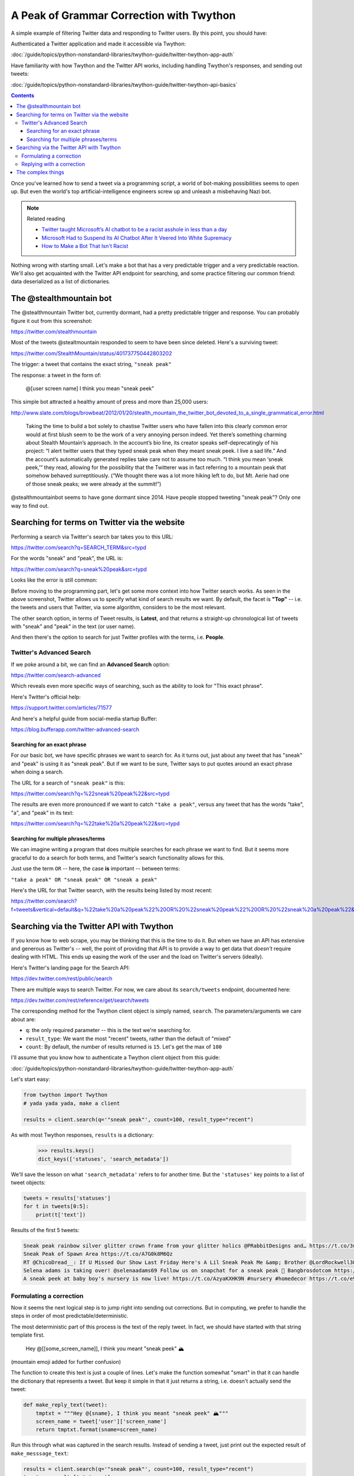 *****************************************
A Peak of Grammar Correction with Twython
*****************************************

A simple example of filtering Twitter data and responding to Twitter users. By this point, you should have:

Authenticated a Twitter application and made it accessible via Twython:

:doc:`/guide/topics/python-nonstandard-libraries/twython-guide/twitter-twython-app-auth`

Have familiarity with how Twython and the Twitter API works, including handling Twython's responses, and sending out tweets:

:doc:`/guide/topics/python-nonstandard-libraries/twython-guide/twitter-twython-api-basics`

.. contents::


Once you've learned how to send a tweet via a programming script, a world of bot-making possibilities seems to open up. But even the world's top artificial-intelligence engineers screw up and unleash a misbehaving Nazi bot.

.. note:: Related reading

    .. raw:: html

        <blockquote class="twitter-tweet" data-lang="en"><p lang="en" dir="ltr">&quot;Tay&quot; went from &quot;humans are super cool&quot; to full nazi in &lt;24 hrs and I&#39;m not at all concerned about the future of AI <a href="https://t.co/xuGi1u9S1A">pic.twitter.com/xuGi1u9S1A</a></p>&mdash; gerry (@geraldmellor) <a href="https://twitter.com/geraldmellor/status/712880710328139776">March 24, 2016</a></blockquote>
        <script async src="//platform.twitter.com/widgets.js" charset="utf-8"></script>

    - `Twitter taught Microsoft’s AI chatbot to be a racist asshole in less than a day <http://www.theverge.com/2016/3/24/11297050/tay-microsoft-chatbot-racist>`_
    - `Microsoft Had to Suspend Its AI Chatbot After It Veered Into White Supremacy <https://motherboard.vice.com/en_us/article/microsoft-suspends-ai-chatbot-after-it-veers-into-white-supremacy-tay-and-you>`_
    - `How to Make a Bot That Isn't Racist <https://motherboard.vice.com/en_us/article/how-to-make-a-not-racist-bot>`_


Nothing wrong with starting small. Let's make a bot that has a very predictable trigger and a very predictable reaction. We'll also get acquainted with the Twitter API endpoint for searching, and some practice filtering our common friend: data deserialized as a list of dictionaries.


The @stealthmountain bot
========================


The @stealthmountain Twitter bot, currently dormant, had a pretty predictable trigger and response. You can probably figure it out from this screenshot:

https://twitter.com/stealthmountain

.. image:: images/twitter-stealthmountain.jpg


Most of the tweets @stealtmountain responded to seem to have been since deleted. Here's a surviving tweet:

https://twitter.com/StealthMountain/status/401737750442803202

.. image:: images/twitter-stealthmountain-reply-tweet.jpg


The trigger: a tweet that contains the exact string, ``"sneak peak"``

The response: a tweet in the form of:

    @[user screen name] I think you mean "sneak peek"



This simple bot attracted a healthy amount of press and more than 25,000 users:

http://www.slate.com/blogs/browbeat/2012/01/20/stealth_mountain_the_twitter_bot_devoted_to_a_single_grammatical_error.html


    Taking the time to build a bot solely to chastise Twitter users who have fallen into this clearly common error would at first blush seem to be the work of a very annoying person indeed. Yet there’s something charming about Stealth Mountain’s approach. In the account’s bio line, its creator speaks self-deprecatingly of his project: “I alert twitter users that they typed sneak peak when they meant sneak peek. I live a sad life.” And the account’s automatically generated replies take care not to assume too much. “I think you mean ‘sneak peek,’” they read, allowing for the possibility that the Twitterer was in fact referring to a mountain peak that somehow behaved surreptitiously. (“We thought there was a lot more hiking left to do, but Mt. Aerie had one of those sneak peaks; we were already at the summit!”)


@stealthmountainbot seems to have gone dormant since 2014. Have people stopped tweeting "sneak peak"? Only one way to find out.


Searching for terms on Twitter via the website
==============================================

Performing a search via Twitter's search bar takes you to this URL:

https://twitter.com/search?q=SEARCH_TERM&src=typd

For the words "sneak" and "peak", the URL is:

https://twitter.com/search?q=sneak%20peak&src=typd

Looks like the error is still common:

.. image:: images/twitter-search-sneak-and-peak.jpg

Before moving to the programming part, let's get some more context into how Twitter search works. As seen in the above screenshot, Twitter allows us to specify what kind of search results we want. By default, the facet is **"Top"** -- i.e. the tweets and users that Twitter, via some algorithm, considers to be the most relevant.

The other search option, in terms of Tweet results, is **Latest**, and that returns a straight-up chronological list of tweets with "sneak" and "peak" in the text (or user name).

And then there's the option to search for just Twitter profiles with the terms, i.e. **People**.

Twitter's Advanced Search
-------------------------

If we poke around a bit, we can find an **Advanced Search** option:

https://twitter.com/search-advanced

Which reveals even more specific ways of searching, such as the ability to look for "This exact phrase".

.. image:: images/twitter-advanced-search.png


Here's Twitter's official help:

https://support.twitter.com/articles/71577

And here's a helpful guide from social-media startup Buffer:

https://blog.bufferapp.com/twitter-advanced-search


Searching for an exact phrase
^^^^^^^^^^^^^^^^^^^^^^^^^^^^

For our basic bot, we have specific phrases we want to search for. As it turns out, just about any tweet that has "sneak" and "peak" is using it as "sneak peak". But if we want to be sure, Twitter says to put quotes around an exact phrase when doing a search.

The URL for a search of ``"sneak peak"`` is this:

https://twitter.com/search?q=%22sneak%20peak%22&src=typd

The results are even more pronounced if we want to catch ``"take a peak"``, versus any tweet that has the words "take", "a", and "peak" in its text:

.. image:: images/twitter-take-a-peak-search.jpg


https://twitter.com/search?q=%22take%20a%20peak%22&src=typd


Searching for multiple phrases/terms
^^^^^^^^^^^^^^^^^^^^^^^^^^^^^^^^^^^^

We can imagine writing a program that does multiple searches for each phrase we want to find. But it seems more graceful to do a search for both terms, and Twitter's search functionality allows for this.

Just use the term ``OR`` -- here, the case **is** important -- between terms:

``"take a peak" OR "sneak peak" OR "sneak a peak"``

Here's the URL for that Twitter search, with the results being listed by most recent:

https://twitter.com/search?f=tweets&vertical=default&q=%22take%20a%20peak%22%20OR%20%22sneak%20peak%22%20OR%20%22sneak%20a%20peak%22&src=typd




Searching via the Twitter API with Twython
==========================================

If you know how to web scrape, you may be thinking that this is the time to do it. But when we have an API has extensive and generous as Twitter's -- well, the point of providing that API is to provide a way to get data that *doesn't* require dealing with HTML. This ends up easing the work of the user and the load on Twitter's servers (ideally).

Here's Twitter's landing page for the Search API:

https://dev.twitter.com/rest/public/search

There are multiple ways to search Twitter. For now, we care about its ``search/tweets`` endpoint, documented here:

https://dev.twitter.com/rest/reference/get/search/tweets


The corresponding method for the Twython client object is simply named, ``search``. The parameters/arguments we care about are:


- ``q``: the only required parameter -- this is the text we're searching for.
- ``result_type``: We want the most "recent" tweets, rather than the default of "mixed"
- ``count``: By default, the number of results returned is ``15``. Let's get the max of ``100``


I'll assume that you know how to authenticate a Twython client object from this guide:

:doc:`/guide/topics/python-nonstandard-libraries/twython-guide/twitter-twython-app-auth`


Let's start easy:

.. code-block:: python

    from twython import Twython
    # yada yada yada, make a client

    results = client.search(q='"sneak peak"', count=100, result_type="recent")


As with most Twython responses, ``results`` is a dictionary:

    >>> results.keys()
    dict_keys(['statuses', 'search_metadata'])

We'll save the lesson on what ``'search_metadata'`` refers to for another time. But the ``'statuses'`` key points to a list of tweet objects:

.. code-block:: python

    tweets = results['statuses']
    for t in tweets[0:5]:
        print(t['text'])

Results of the first 5 tweets:

.. code-block:: python

    Sneak peak rainbow silver glitter crown frame from your glitter holics @PRabbitDesigns and… https://t.co/3uB0nzgijZ
    Sneak Peak of Spawn Area https://t.co/A7G0k8M6Qz
    RT @ChicoDread__: If U Missed Our Show Last Friday Here's A Lil Sneak Peak Me &amp; Brother @LordRockwell305 Had That Shit Litty Visuals By : @…
    Selena adams is taking over! @selenaadams69 Follow us on snapchat for a sneak peak 👻 Bangbrosdotcom https://t.co/ALU81kjve4
    A sneak peek at baby boy's nursery is now live! https://t.co/AzyaKXHK9N #nursery #homedecor https://t.co/e9RXqNRHFx


Formulating a correction
------------------------

Now it seems the next logical step is to jump right into sending out corrections. But in computing, we prefer to handle the steps in order of most predictable/deterministic.

The most deterministic part of this process is the text of the reply tweet. In fact, we should have started with that string template first.


    Hey @[[some_screen_name]], I think you meant "sneak peek" 🏔

(mountain emoji added for further confusion)


The function to create this text is just a couple of lines. Let's make the function somewhat "smart" in that it can handle the dictionary that represents a tweet. But keep it simple in that it just returns a string, i.e. doesn't actually send the tweet:

.. code-block:: python

    def make_reply_text(tweet):
        tmptxt = """Hey @{sname}, I think you meant "sneak peek" 🏔"""
        screen_name = tweet['user']['screen_name']
        return tmptxt.format(sname=screen_name)


Run this through what was captured in the search results. Instead of sending a tweet, just print out the expected result of ``make_messsage_text``:


.. code-block:: python

    results = client.search(q='"sneak peak"', count=100, result_type="recent")
    tweets = results['statuses']
    for tweet in tweets:
        rtext = make_reply_text(tweet)
        print(rtext)


The output looks like this:


.. code-block:: text

    Hey @PRabbitDesigns, I think you meant "sneak peek" 🏔
    Hey @FireGoneComplex, I think you meant "sneak peek" 🏔
    Hey @ChicoDread__, I think you meant "sneak peek" 🏔
    Hey @BangBrosDotCom, I think you meant "sneak peek" 🏔
    Hey @jordanstumbo, I think you meant "sneak peek" 🏔
    Hey @W_Tania_, I think you meant "sneak peek" 🏔
    Hey @Clexa_Potteries, I think you meant "sneak peek" 🏔


I think we're ready to send some tweets!

Replying with a correction
--------------------------

What is a Twitter reply? Refresh your memory with the Twitter docs for the ``statuses/update`` endpoint:

https://dev.twitter.com/rest/reference/post/statuses/update

And review the examples in this guide: :doc:`/guide/topics/python-nonstandard-libraries/twython-guide/twitter-twython-api-basics`


To send a tweet with Twython, we use the ``update_status`` method:


.. code-block:: python

    client.update_status(status='hi')

To send a proper reply, we fill out the ``in_reply_to_status_id`` and make sure the target user's screen name is in the text of the ``status`` string. Our ``make_reply_text`` function handles that latter part.

Assuming ``tweet`` is some dictionary, here's how to send a single reply tweet:


.. code-block:: python

    tweet_id = tweet['id']
    rtext = make_reply_text(tweet)
    client.update_status(status=rtext, in_reply_to_status_id=tweet_id)


And here's the code all together, assuming there's an authenticated Twython client object, for searching for the latest 100 instances of the grammar error, formulating a reply tweet, and then sending that tweet out. I've also added a call to ``sleep`` so that we're not hammering the Twitter API:

.. code-block:: python

    from time import sleep
    from twython import Twython

    def make_reply_text(tweet):
        tmptxt = """Hey @{sname}, I think you meant "sneak peek" 🏔"""
        return tmptxt.format(sname=tweet['user']['screen_name'])

    # do your own authentication code here
    client = Twython("etc", "etc")


    results = client.search(q='"sneak peak"', count=100, result_type="recent")
    tweets = results['statuses']

    for tweet in tweets:
        rtext = make_reply_text(tweet)
        tweet_id = tweet['id']
        print("Replying to:", tweet_id)
        print("\t", tweet['text'])
        print('\twith:', rtext)
        print("\n\n")
        # pause...
        sleep(1)
        # actually send the reply
        client.update_status(status=rtext, in_reply_to_status_id=tweet_id)


And because programming with real-world data is always harder than expected, we're already running into exceptions:


.. raw::html

    <blockquote class="twitter-tweet" data-lang="en"><p lang="en" dir="ltr">My pet peeve is when people type &quot;sneak peak&quot;. It&#39;s Snake Peak, and it&#39;s the most dangerous mountain on the continent.</p>&mdash; good sports doer (@malt_skull) <a href="https://twitter.com/malt_skull/status/795274655116496896">November 6, 2016</a></blockquote>
    <script async src="//platform.twitter.com/widgets.js" charset="utf-8"></script>


The complex things
==================

So much of the bot behavior is pretty straightforward, here are where things get complicated:


We probably need at least a regular expression to filter out cases when someone *else* is tweeting a correction to ``"sneak peak"``, i.e. https://twitter.com/malt_skull/status/795274655116496896

If we want to respond to more than just "sneak peak", our response either has to be more vague, e.g. "I think you meant 'peek'" in response to a tweet containing, "Have a peak at this!". Or, we use a regular expression to capture the "error" in a tweet, for the purposes of retweeting the exact error. Tougher than it sounds.

We can only come up with so many exceptions. For example, "Have a peak at my cooking" is clearly wrong. But what about "Have a peak."? This is where we may need to bring in a natural language processing library to help identify **parts of speech**.

(Hope to cover this next week. If you're curious about what I like using, I like spaCy: https://spacy.io/)


The other big problem has little to do with grammar but designing the bot so that it repeatedly does the Twitter search for new tweets. And more importantly, making sure that the bot doesn't correct a tweet more than once. The solutions to these problems have their own problems, and soon you'll understand why databases were involved.

But in regards to the Twitter API, it helps to understand why their API limits the number of results, and the option of using "cursors" to navigate collections:

https://dev.twitter.com/overview/api/cursoring

(to be dealt with later!)





